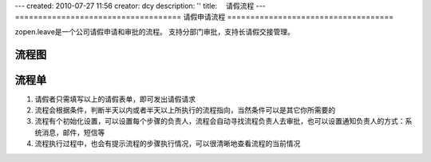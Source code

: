 ---
created: 2010-07-27 11:56
creator: dcy
description: ''
title: 　请假流程
---
====================================
请假申请流程
====================================

zopen.leave是一个公司请假申请和审批的流程。
支持分部门审批，支持长请假交接管理。

流程图
==================

.. image:: img/leave-requirement.jpg



流程单
====================

.. image:: img/app-vocation.png

1. 请假者只需填写以上的请假表单，即可发出请假请求
2. 流程会根据条件，判断半天以内或者半天以上所执行的流程指向，当然条件可以是其它你所需要的
3. 流程有个初始化设置，可以设置每个步骤的负责人，流程会自动寻找流程负责人去审批，也可以设置通知负责人的方式：系统消息，邮件，短信等
4. 流程执行过程中，也会有提示流程的步骤执行情况，可以很清晰地查看流程的当前情况


